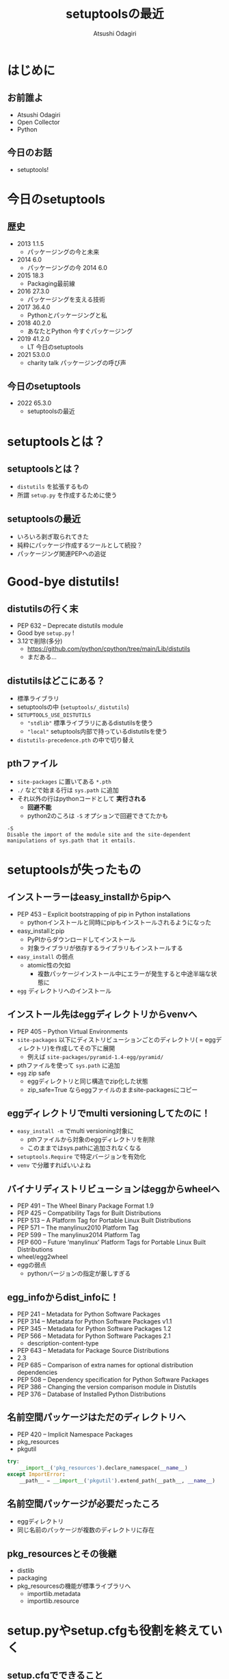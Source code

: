 #+TITLE: setuptoolsの最近
#+AUTHOR: Atsushi Odagiri
#+BEAMER_THEME: PaloAlto
#+BEAMER_COLOR_THEME: beetle
#+OPTIONS: H:2 toc:t num:t
#+OPTIONS: ^:{}
#+LaTeX_CLASS: beamer
#+LaTeX_HEADER: \usepackage{luatexja}

* はじめに

** お前誰よ
   - Atsushi Odagiri
   - Open Collector
   - Python

** 今日のお話
   - setuptools!

* 今日のsetuptools
** 歴史
- 2013 1.1.5
  - パッケージングの今と未来
- 2014 6.0
  - パッケージングの今 2014 6.0
- 2015 18.3
  - Packaging最前線
- 2016 27.3.0
  - パッケージングを支える技術
- 2017 36.4.0
  - Pythonとパッケージングと私
- 2018 40.2.0
  - あなたとPython 今すぐパッケージング
- 2019 41.2.0
  - LT 今日のsetuptools
- 2021 53.0.0
  - charity talk パッケージングの呼び声

** 今日のsetuptools
- 2022 65.3.0
  - setuptoolsの最近

* setuptoolsとは？
** setuptoolsとは？
  - ~distutils~ を拡張するもの
  - 所謂 ~setup.py~ を作成するために使う

** setuptoolsの最近
  - いろいろ剥ぎ取られてきた
  - 純粋にパッケージ作成するツールとして続投？
  - パッケージング関連PEPへの追従

* Good-bye distutils!
** distutilsの行く末
  - PEP 632 – Deprecate distutils module
  - Good bye ~setup.py~ !
  - 3.12で削除(多分)
    - https://github.com/python/cpython/tree/main/Lib/distutils
    - まだある...
** distutilsはどこにある？
  - 標準ライブラリ
  - setuptoolsの中 (~setuptools/_distutils~)
  - ~SETUPTOOLS_USE_DISTUTILS~
    - ~"stdlib"~ 標準ライブラリにあるdistutilsを使う
    - ~"local"~ setuptools内部で持っているdistutilsを使う
  - ~distutils-precedence.pth~ の中で切り替え

** pthファイル
 - ~site-packages~ に置いてある ~*.pth~
 - ~./~ などで始まる行は ~sys.path~ に追加
 - それ以外の行はpythonコードとして *実行される*
   - *回避不能*
   - python2のころは ~-S~ オプションで回避できてたかも

#+begin_example
-S
Disable the import of the module site and the site-dependent manipulations of sys.path that it entails.
#+end_example

* setuptoolsが失ったもの
** インストーラーはeasy_installからpipへ
  - PEP 453 – Explicit bootstrapping of pip in Python installations
    - pythonインストールと同時にpipもインストールされるようになった
  - easy_installとpip
    - PyPIからダウンロードしてインストール
    - 対象ライブラリが依存するライブラリもインストールする
  - ~easy_install~ の弱点
    - atomic性の欠如
      - 複数パッケージインストール中にエラーが発生すると中途半端な状態に
  - ~egg~ ディレクトリへのインストール
** インストール先はeggディレクトリからvenvへ
  - PEP 405 – Python Virtual Environments
  - ~site-packages~ 以下にディストリビューションごとのディレクトリ( = eggディレクトリ)を作成してその下に展開
    - 例えば ~site-packages/pyramid-1.4-egg/pyramid/~
  - pthファイルを使って ~sys.path~ に追加
  - ~egg~ zip safe
    - eggディレクトリと同じ構造でzip化した状態
    - zip_safe=True ならeggファイルのままsite-packagesにコピー
** eggディレクトリでmulti versioningしてたのに！
 - ~easy_install -m~ でmulti versioning対象に
   - pthファイルから対象のeggディレクトリを削除
   - このままではsys.pathに追加されなくなる
 - ~setuptools.Require~ で特定バージョンを有効化
 - ~venv~ で分離すればいいよね
** バイナリディストリビューションはeggからwheelへ
  - PEP 491 – The Wheel Binary Package Format 1.9
  - PEP 425 – Compatibility Tags for Built Distributions
  - PEP 513 – A Platform Tag for Portable Linux Built Distributions
  - PEP 571 – The manylinux2010 Platform Tag
  - PEP 599 – The manylinux2014 Platform Tag
  - PEP 600 – Future ‘manylinux’ Platform Tags for Portable Linux Built Distributions
  - wheel/egg2wheel
  - eggの弱点
    - pythonバージョンの指定が厳しすぎる
** egg_infoからdist_infoに！
  - PEP 241 – Metadata for Python Software Packages
  - PEP 314 – Metadata for Python Software Packages v1.1
  - PEP 345 – Metadata for Python Software Packages 1.2
  - PEP 566 – Metadata for Python Software Packages 2.1
    - description-content-type
  - PEP 643 – Metadata for Package Source Distributions
  - 2.3
  - PEP 685 – Comparison of extra names for optional distribution dependencies
  - PEP 508 – Dependency specification for Python Software Packages
  - PEP 386 – Changing the version comparison module in Distutils
  - PEP 376 – Database of Installed Python Distributions
** 名前空間パッケージはただのディレクトリへ
  - PEP 420 – Implicit Namespace Packages
  - pkg_resources
  - pkgutil
#+begin_src python
  try:
      __import__('pkg_resources').declare_namespace(__name__)
  except ImportError:
      __path__ = __import__('pkgutil').extend_path(__path__, __name__)
#+end_src
** 名前空間パッケージが必要だったころ
  - eggディレクトリ
  - 同じ名前のパッケージが複数のディレクトリに存在
** pkg_resourcesとその後継
  * distlib
  * packaging
  * pkg_resourcesの機能が標準ライブラリへ
    * importlib.metadata
    * importlib.resource
* setup.pyやsetup.cfgも役割を終えていく
** setup.cfgでできること
 - pyproject.toml
 - PEP 517 – A build-system independent format for source trees
** メタデータを書く場所
- setup.py
- setup.cfg
- pyproject.toml
  - PEP 621 – Storing project metadata in pyproject.toml
** entrypointは!?
- PEP 621でメタデータ上の定義は存在する
  - 使い方についてはPEPなし
- metadata
  - project.entry-points
- poetry
  - tool.poetry.plugins
- flit
  - tool.flit..entry-points
** develop!editable!
  - ~setup.py develop~
  - ~pip install -e .~
  - PEP 660 – Editable installs for pyproject.toml based builds (wheel based)
* 参考
- PEPs
  - PEP 405 – Python Virtual Environments
  - PEP 420 – Implicit Namespace Packages
  - PEP 425 – Compatibility Tags for Built Distributions
  - PEP 440 – Version Identification and Dependency Specification
  - PEP 453 – Explicit bootstrapping of pip in Python installations
  - PEP 491 – The Wheel Binary Package Format 1.9
  - PEP 513 – A Platform Tag for Portable Linux Built Distributions
  - PEP 517 – A build-system independent format for source trees
  - PEP 571 – The manylinux2010 Platform Tag
  - PEP 599 – The manylinux2014 Platform Tag
  - PEP 600 – Future ‘manylinux’ Platform Tags for Portable Linux Built Distributions
  - PEP 621 – Storing project metadata in pyproject.toml
  - PEP 632 – Deprecate distutils module
  - PEP 660 – Editable installs for pyproject.toml based builds (wheel based)
- [[https://setuptools.pypa.io/en/latest/][setuptools documentation]]
- [[https://packaging.python.org/en/latest/][Python Packaging User Guide]]
